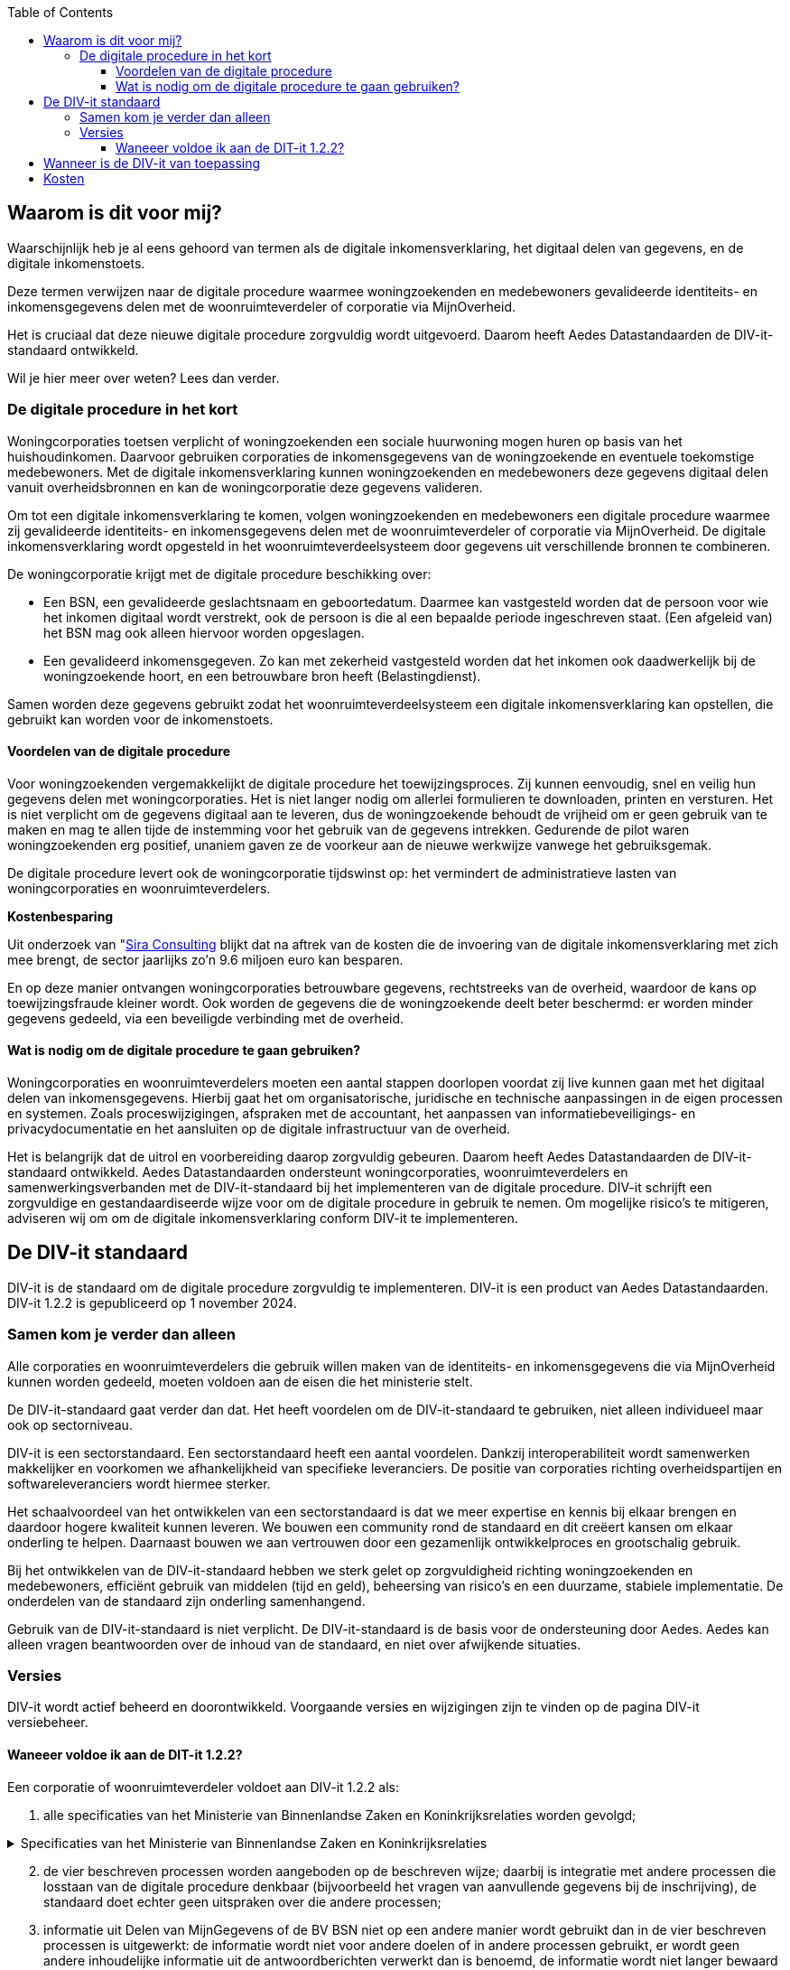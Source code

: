 :jbake-title: Waarom is dit voor mij?
:jbake-type: page_toc
:jbake-status: published
:jbake-menu: Waarom voor mij?
:jbake-order: 3
:filename: \chapters\02_waarom_is_dit_voor_mij.adoc
ifndef::imagesdir[:imagesdir: ../../images]

:toc: left
:toclevels: 6


[[section-architecture-constraints]]
== Waarom is dit voor mij?
Waarschijnlijk heb je al eens gehoord van termen als de digitale inkomensverklaring, het digitaal delen van gegevens, en de digitale inkomenstoets.

Deze termen verwijzen naar de digitale procedure waarmee woningzoekenden en medebewoners gevalideerde identiteits- en inkomensgegevens delen met de woonruimteverdeler of corporatie via MijnOverheid.

Het is cruciaal dat deze nieuwe digitale procedure zorgvuldig wordt uitgevoerd. Daarom heeft Aedes Datastandaarden de DIV-it-standaard ontwikkeld.

Wil je hier meer over weten? Lees dan verder.

=== De digitale procedure in het kort
Woningcorporaties toetsen verplicht of woningzoekenden een sociale huurwoning mogen huren op basis van het huishoudinkomen. Daarvoor gebruiken corporaties de inkomensgegevens van de woningzoekende en eventuele toekomstige medebewoners. Met de digitale inkomensverklaring kunnen woningzoekenden en medebewoners deze gegevens digitaal delen vanuit overheidsbronnen en kan de woningcorporatie deze gegevens valideren.

====
Om tot een digitale inkomensverklaring te komen, volgen woningzoekenden en medebewoners een digitale procedure waarmee zij gevalideerde identiteits- en inkomensgegevens delen met de woonruimteverdeler of corporatie via MijnOverheid. De digitale inkomensverklaring wordt opgesteld in het woonruimteverdeelsysteem door gegevens uit verschillende bronnen te combineren.
====

De woningcorporatie krijgt met de digitale procedure beschikking over:

* Een BSN, een gevalideerde geslachtsnaam en geboortedatum. Daarmee kan vastgesteld worden dat de persoon voor wie het inkomen digitaal wordt verstrekt, ook de persoon is die al een bepaalde periode ingeschreven staat. (Een afgeleid van) het BSN mag ook alleen hiervoor worden opgeslagen.

* Een gevalideerd inkomensgegeven. Zo kan met zekerheid vastgesteld worden dat het inkomen ook daadwerkelijk bij de woningzoekende hoort, en een betrouwbare bron heeft (Belastingdienst).

Samen worden deze gegevens gebruikt zodat het woonruimteverdeelsysteem een digitale inkomensverklaring kan opstellen, die gebruikt kan worden voor de inkomenstoets.

==== Voordelen van de digitale procedure
Voor woningzoekenden vergemakkelijkt de digitale procedure het toewijzingsproces. Zij kunnen eenvoudig, snel en veilig hun gegevens delen met woningcorporaties. Het is niet langer nodig om allerlei formulieren te downloaden, printen en versturen. Het is niet verplicht om de gegevens digitaal aan te leveren, dus de woningzoekende behoudt de vrijheid om er geen gebruik van te maken en mag te allen tijde de instemming voor het gebruik van de gegevens intrekken. Gedurende de pilot waren woningzoekenden erg positief, unaniem gaven ze de voorkeur aan de nieuwe werkwijze vanwege het gebruiksgemak.

De digitale procedure levert ook de woningcorporatie tijdswinst op: het vermindert de administratieve lasten van woningcorporaties en woonruimteverdelers.

====
*Kostenbesparing*

Uit onderzoek van
"https://www.volkshuisvestingnederland.nl/binaries/volkshuisvestingnederland/documenten/rapporten/2022/08/30/eindrapport-regeldruk-wijziging-woningwet-digitale-inkomenstoets/Eindrapport-regeldruk-digitale-inkomenstoets.pdf"[Sira Consulting] 
blijkt dat na aftrek van de kosten die de invoering van de digitale inkomensverklaring met zich mee brengt, de sector jaarlijks zo’n 9.6 miljoen euro kan besparen.
====

En op deze manier ontvangen woningcorporaties betrouwbare gegevens, rechtstreeks van de overheid, waardoor de kans op toewijzingsfraude kleiner wordt. Ook worden de gegevens die de woningzoekende deelt beter beschermd: er worden minder gegevens gedeeld, via een beveiligde verbinding met de overheid.

==== Wat is nodig om de digitale procedure te gaan gebruiken?
Woningcorporaties en woonruimteverdelers moeten een aantal stappen doorlopen voordat zij live kunnen gaan met het digitaal delen van inkomensgegevens. Hierbij gaat het om organisatorische, juridische en technische aanpassingen in de eigen processen en systemen. Zoals proceswijzigingen, afspraken met de accountant, het aanpassen van informatiebeveiligings- en privacydocumentatie en het aansluiten op de digitale infrastructuur van de overheid.

Het is belangrijk dat de uitrol en voorbereiding daarop zorgvuldig gebeuren. Daarom heeft Aedes Datastandaarden de DIV-it-standaard ontwikkeld. Aedes Datastandaarden ondersteunt woningcorporaties, woonruimteverdelers en samenwerkingsverbanden met de DIV-it-standaard bij het implementeren van de digitale procedure. DIV-it schrijft een zorgvuldige en gestandaardiseerde wijze voor om de digitale procedure in gebruik te nemen. Om mogelijke risico’s te mitigeren, adviseren wij om om de digitale inkomensverklaring conform DIV-it te implementeren.


== De DIV-it standaard
DIV-it is de standaard om de digitale procedure zorgvuldig te implementeren. DIV-it is een product van Aedes Datastandaarden. DIV-it 1.2.2 is gepubliceerd op 1 november 2024.

=== Samen kom je verder dan alleen
Alle corporaties en woonruimteverdelers die gebruik willen maken van de identiteits- en inkomensgegevens die via MijnOverheid kunnen worden gedeeld, moeten voldoen aan de eisen die het ministerie stelt.

De DIV-it-standaard gaat verder dan dat. Het heeft voordelen om de DIV-it-standaard te gebruiken, niet alleen individueel maar ook op sectorniveau.

DIV-it is een sectorstandaard. Een sectorstandaard heeft een aantal voordelen. Dankzij interoperabiliteit wordt samenwerken makkelijker en voorkomen we afhankelijkheid van specifieke leveranciers. De positie van corporaties richting overheidspartijen en softwareleveranciers wordt hiermee sterker.

Het schaalvoordeel van het ontwikkelen van een sectorstandaard is dat we meer expertise en kennis bij elkaar brengen en daardoor hogere kwaliteit kunnen leveren. We bouwen een community rond de standaard en dit creëert kansen om elkaar onderling te helpen. Daarnaast bouwen we aan vertrouwen door een gezamenlijk ontwikkelproces en grootschalig gebruik.

Bij het ontwikkelen van de DIV-it-standaard hebben we sterk gelet op zorgvuldigheid richting woningzoekenden en medebewoners, efficiënt gebruik van middelen (tijd en geld), beheersing van risico’s en een duurzame, stabiele implementatie. De onderdelen van de standaard zijn onderling samenhangend.

Gebruik van de DIV-it-standaard is niet verplicht. De DIV-it-standaard is de basis voor de ondersteuning door Aedes. Aedes kan alleen vragen beantwoorden over de inhoud van de standaard, en niet over afwijkende situaties.

=== Versies
DIV-it wordt actief beheerd en doorontwikkeld. Voorgaande versies en wijzigingen zijn te vinden op de pagina DIV-it versiebeheer.

==== Waneeer voldoe ik aan de DIT-it 1.2.2?
Een corporatie of woonruimteverdeler voldoet aan DIV-it 1.2.2 als:

. alle specificaties van het Ministerie van Binnenlandse Zaken en Koninkrijksrelaties worden gevolgd;

.Specificaties van het Ministerie van Binnenlandse Zaken en Koninkrijksrelaties
[%collapsible]
====
Specificaties van het Ministerie van Binnenlandse Zaken en Koninkrijksrelaties

* https://wetten.overheid.nl/jci1.3:c:BWBR0005181&hoofdstuk=IV&afdeling=3&paragraaf=2&artikel=46&z=2024-01-01&g=2024-01-01[Artikel
46 Woningwet] en daarop gebaseerde regelgeving
* https://www.volkshuisvestingnederland.nl/onderwerpen/digitaal-delen-van-inkomensgegevens/documenten/publicaties/2024/01/12/aanvraagformulier-aanvraag-gebruiker[Aanvraagformulier
aanwijzing gebruiker digitalisering inkomensgegevens (versie 15 januari
2024)]
* https://www.logius.nl/domeinen/infrastructuur/diginetwerk/documentatie[Aansluiten
op Diginetwerk (raadpleegdatum 18 juni 2024)]
* Aansluiten koppelvlak Beheervoorziening BSN
** https://www.rvig.nl/aansluitprocedure-bvbsn[Aansluitprocedure BV BSN
(raadpleegdatum 18 juni 2024)]
** https://www.volkshuisvestingnederland.nl/onderwerpen/digitaal-delen-van-inkomensgegevens/documenten/publicaties/2024/01/12/aanvraagformulier-bv-bsn-woonruimteverdeler[Aanvraagformulier
BV BSN Woonruimteverdeler (versie 4 april 2024)]
** https://www.volkshuisvestingnederland.nl/onderwerpen/digitaal-delen-van-inkomensgegevens/documenten/publicaties/2024/01/12/aanvraagformulier-bv-bsn-woningcorporatie[Aanvraagformulier
BV BSN Woningcorporatie (versie 4 april 2024)]
* Aansluiten koppelvlak MijnOverheid en DvmG
** https://www.logius.nl/domeinen/interactie/mijnoverheid/documentatie/voorwaarden-productieomgeving[Aansluitvoorwaarden
MijnOverheid (versie 12 juni 2018)]
** https://www.logius.nl/domeinen/interactie/mijnoverheid/documentatie/api-documentatie-delen-van-mijngegevens[Koppelvlakspecificaties
voor het koppelvlak MijnOverheid en Delen van MijnGegevens
(raadpleegdatum 16 mei 2024)]
** https://www.logius.nl/onze-organisatie/zakendoen-met-logius/voorwaarden/algemene-voorwaarden-logius[Algemene
voorwaarden Logius (versie 12 juni 2018)]
** https://www.volkshuisvestingnederland.nl/onderwerpen/digitaal-delen-van-inkomensgegevens/documenten/publicaties/2024/01/12/formulier-logius-dvmg[Aanvraagformulier
MijnOverheid Delen van MijnGegevens (versie 15 januari 2024)]
* https://www.volkshuisvestingnederland.nl/onderwerpen/digitaal-delen-van-inkomensgegevens/documenten/publicaties/2024/01/12/voorwaarden-voor-gebruik-versie-1.1[Gebruiksvoorwaarden
voor Digitaal delen van het inkomensgegeven (versie 1.1&#44; 28 maart 2024)]
====

[start=2]
. de vier beschreven processen worden aangeboden op de beschreven wijze; daarbij is integratie met andere processen die losstaan van de digitale procedure denkbaar (bijvoorbeeld het vragen van aanvullende gegevens bij de inschrijving), de standaard doet echter geen uitspraken over die andere processen;

. informatie uit Delen van MijnGegevens of de BV BSN niet op een andere manier wordt gebruikt dan in de vier beschreven processen is uitgewerkt: de informatie wordt niet voor andere doelen of in andere processen gebruikt, er wordt geen andere inhoudelijke informatie uit de antwoordberichten verwerkt dan is benoemd, de informatie wordt niet langer bewaard dan nodig voor de uitvoering van of controle op het proces;

. bij uitval binnen een van de beschreven processen de digitale procedure wordt gestaakt, bijvoorbeeld wanneer een van de beschreven uitvalsituaties zich voordoet;

. het BSN alleen in gehashte vorm wordt opgeslagen; verwerking van het zuivere BSN mag alleen plaatsvinden binnen één beschreven proces en wanneer en voor zover dat strikt noodzakelijk is voor de uitvoering van dat beschreven proces; bij uitval binnen een van de beschreven processen wordt het BSN altijd verwijderd;

. de vraag om instemming en de toelichting op de digitale procedure de minimaal vereiste elementen bevat;

. het intrekken van instemming op de beschreven wijze wordt verwerkt;

. met de softwareleverancier is geborgd dat voor livegang een passende ISAE-verklaring een aanwezig is;

. alle maatregelen met betrekking tot de AVG-rolverdeling, privacydocumenten, beveiligingsmaatregelen, bewaartermijnen en de grondslagen zijn ingericht zoals beschreven onder Informatiebeveiliging en privacy;

. een data protection impact assessment (DPIA) is uitgevoerd met behulp van de model-DPIA

Corporaties, woonruimteverdelers en samenwerkingsverbanden kunnen implementatie van een deel van de standaard uitbesteden aan andere partijen (zoals softwareleveranciers) als zij dat doen conform de standaard.


== Wanneer is de DIV-it van toepassing
De DIV-it standaard is ontwikkeld voor een aantal situaties waarin woonruimteverdelers of corporaties de digitale procedure aan mogen bieden.

Als je als woonruimteverdeler of corporatie op eigen verzoek bent aangewezen als gebruiker door het ministerie van BZK, dan moet je de digitale procedure aan iedereen die aan de onderstaande criteria voldoet aanbieden. En je mag het ook alleen aan degenen aanbieden die aan de criteria voldoen.

* *Sociale verhuur*: de digitale procedure mag alleen worden gebruikt voor de uitvoering van de inkomenstoets die is voorgeschreven in de Woningwet en daarmee alleen voor woningzoekenden die sociale huurwoningen willen huren.

* *Uitgezonderde groepen*: het inkomensgegeven mag alleen digitaal gedeeld worden door woningzoekenden die niet in een van de uitgezonderde groepen voor de inkomenstoets vallen en die niet in een van de groepen vallen die uitgezonderd zijn op de verplichte toetsing aan de hand van belastingbescheiden. Zie voor deze groepen: Bijlage 4 Besluit toegelaten instellingen volkshuisvesting 2015.

Daarnaast stelt de wet als voorwaarde dat *instemming* wordt verkregen: de woonruimteverdeler of corporatie moet de woningzoekende en medebewoners verzoeken om in te stemmen met de digitale procedure. Daarbij moet de woonruimteverdeler of corporatie informatie over de procedure en de daarbij behorende gegevensverwerkingen delen met de woningzoekende zodat deze een afgewogen beslissing kan nemen of hij wel of niet zijn gegevens digitaal wil delen. Als de woningzoekende instemt, is de woonruimteverdeler of corporatie verplicht om de digitale procedure toe te passen.

De DIV-it-standaard is ontwikkeld voor de volgende situaties waarin gegevens worden gedeeld:

* Het BSN wordt eenmalig opgevraagd nadat de woningzoekende instemt met de digitale procedure (bij inschrijving of op een later moment, ten behoeve van het verrijken van de inschrijving). Op dat moment vindt ook de validatie van de geslachtsnaam en geboortedatum plaats.

* De combinatie BSN en inkomensgegeven van de woningzoekende en toekomstige medebewoners worden eenmalig opgevraagd nadat de woningzoekende een woning toegewezen heeft gekregen.

De DIV-it-standaard gaat ervan uit dat de woningzoekende ten minste 18 jaar is bij inschrijven.

== Kosten
Er zijn kosten van toepassing op de implementatie en het gebruik van de digitale procedure. Dit zijn kosten voor het gebruik van MijnOverheid en kosten die de softwareleverancier of dienstenleverancier doorbelast.

Aan het gebruik van de voorziening van MijnOverheid zijn kosten verbonden. Meer informatie over deze kosten wordt gedeeld op de pagina https://www.volkshuisvestingnederland.nl/onderwerpen/digitaal-delen-van-inkomensgegevens/aanvraagprocedure-digitaal-delen-inkomensgegevens-voor-woningcorporaties-en-woonruimteverdelers[kosten en randvoorwaarden gebruik voorzieningen]
van het ministerie van BZK. Waarbij het volgende bedoeld wordt met:

* Totaal van aantal DigiD inloggen voor deze toepassing in de sector = elke geslaagde inlogpoging in DigiD door de woningzoekende ongeacht of er vervolgens gegevens worden gedeeld.  

* Totaal aantal geslaagde gegevensdelingen = aantal geslaagde requests, dus daadwerkelijke gegevensdeling.  

Daarnaast kan de softwareleverancier of dienstenleverancier kosten doorberekenen die hij voor de woonruimteverdeler of corporatie maakt voor de implementatie of het gebruik van de digitale inkomensverklaring.

Er zijn geen kosten verbonden aan het gebruik van de Beheervoorziening BSN.



